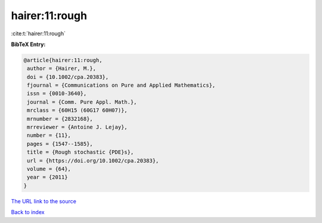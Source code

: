 hairer:11:rough
===============

:cite:t:`hairer:11:rough`

**BibTeX Entry:**

.. code-block:: bibtex

   @article{hairer:11:rough,
    author = {Hairer, M.},
    doi = {10.1002/cpa.20383},
    fjournal = {Communications on Pure and Applied Mathematics},
    issn = {0010-3640},
    journal = {Comm. Pure Appl. Math.},
    mrclass = {60H15 (60G17 60H07)},
    mrnumber = {2832168},
    mrreviewer = {Antoine J. Lejay},
    number = {11},
    pages = {1547--1585},
    title = {Rough stochastic {PDE}s},
    url = {https://doi.org/10.1002/cpa.20383},
    volume = {64},
    year = {2011}
   }
`The URL link to the source <ttps://doi.org/10.1002/cpa.20383}>`_


`Back to index <../By-Cite-Keys.html>`_
